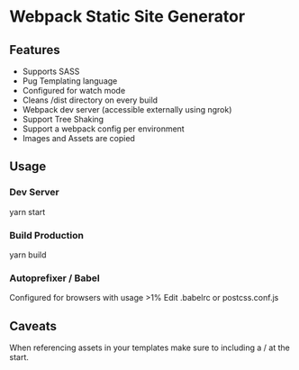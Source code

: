 * Webpack Static Site Generator
** Features
- Supports SASS
- Pug Templating language
- Configured for watch mode
- Cleans /dist directory on every build
- Webpack dev server (accessible externally using ngrok)
- Support Tree Shaking
- Support a webpack config per environment
- Images and Assets are copied
** Usage
*** Dev Server
    yarn start
*** Build Production
    yarn build
*** Autoprefixer / Babel
Configured for browsers with usage >1%
Edit .babelrc or postcss.conf.js
** Caveats
When referencing assets in your templates make sure to including a / at the start.
